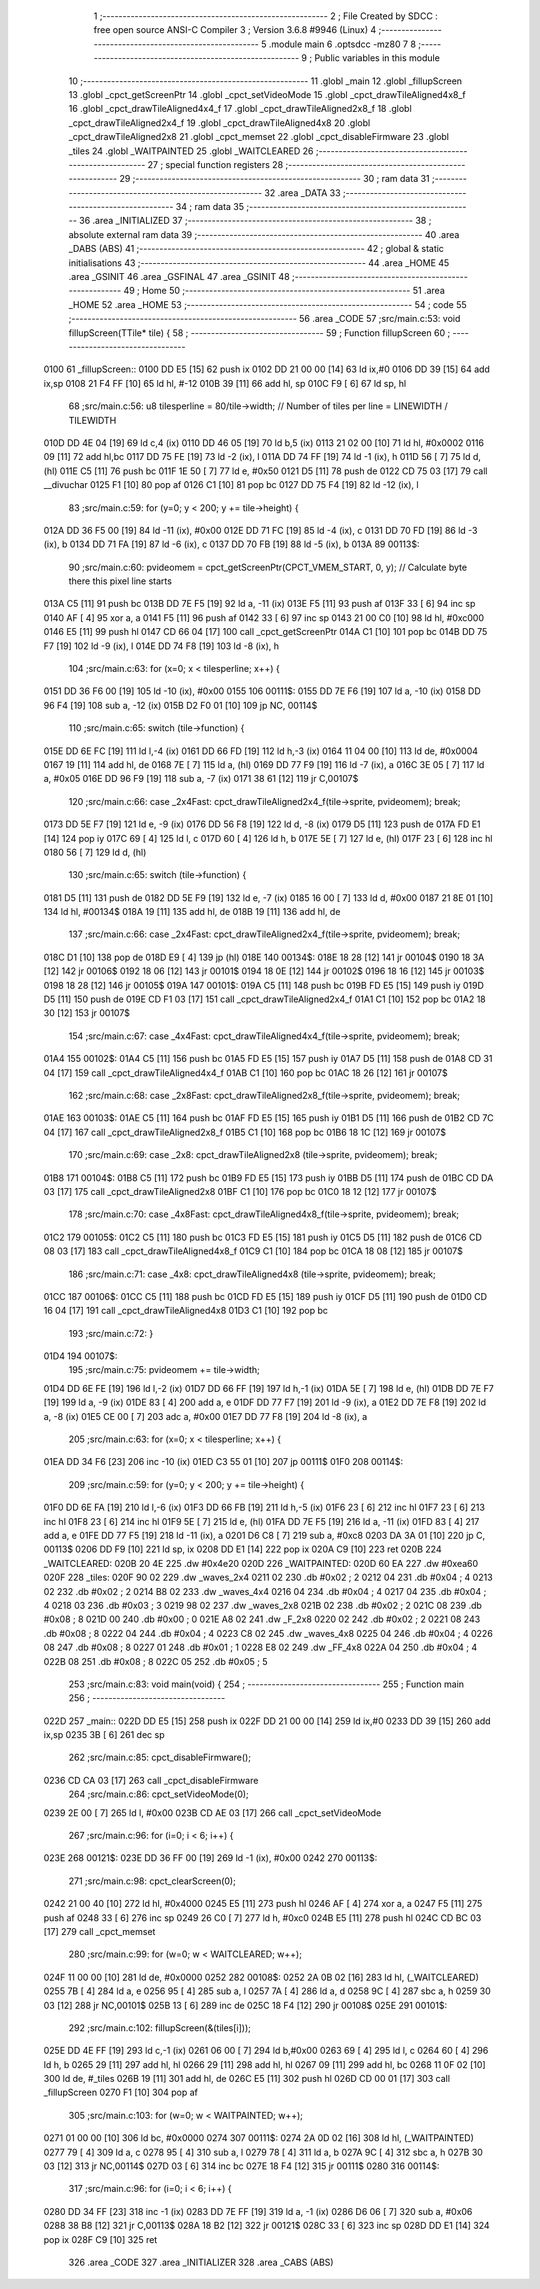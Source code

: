                               1 ;--------------------------------------------------------
                              2 ; File Created by SDCC : free open source ANSI-C Compiler
                              3 ; Version 3.6.8 #9946 (Linux)
                              4 ;--------------------------------------------------------
                              5 	.module main
                              6 	.optsdcc -mz80
                              7 	
                              8 ;--------------------------------------------------------
                              9 ; Public variables in this module
                             10 ;--------------------------------------------------------
                             11 	.globl _main
                             12 	.globl _fillupScreen
                             13 	.globl _cpct_getScreenPtr
                             14 	.globl _cpct_setVideoMode
                             15 	.globl _cpct_drawTileAligned4x8_f
                             16 	.globl _cpct_drawTileAligned4x4_f
                             17 	.globl _cpct_drawTileAligned2x8_f
                             18 	.globl _cpct_drawTileAligned2x4_f
                             19 	.globl _cpct_drawTileAligned4x8
                             20 	.globl _cpct_drawTileAligned2x8
                             21 	.globl _cpct_memset
                             22 	.globl _cpct_disableFirmware
                             23 	.globl _tiles
                             24 	.globl _WAITPAINTED
                             25 	.globl _WAITCLEARED
                             26 ;--------------------------------------------------------
                             27 ; special function registers
                             28 ;--------------------------------------------------------
                             29 ;--------------------------------------------------------
                             30 ; ram data
                             31 ;--------------------------------------------------------
                             32 	.area _DATA
                             33 ;--------------------------------------------------------
                             34 ; ram data
                             35 ;--------------------------------------------------------
                             36 	.area _INITIALIZED
                             37 ;--------------------------------------------------------
                             38 ; absolute external ram data
                             39 ;--------------------------------------------------------
                             40 	.area _DABS (ABS)
                             41 ;--------------------------------------------------------
                             42 ; global & static initialisations
                             43 ;--------------------------------------------------------
                             44 	.area _HOME
                             45 	.area _GSINIT
                             46 	.area _GSFINAL
                             47 	.area _GSINIT
                             48 ;--------------------------------------------------------
                             49 ; Home
                             50 ;--------------------------------------------------------
                             51 	.area _HOME
                             52 	.area _HOME
                             53 ;--------------------------------------------------------
                             54 ; code
                             55 ;--------------------------------------------------------
                             56 	.area _CODE
                             57 ;src/main.c:53: void fillupScreen(TTile* tile) {
                             58 ;	---------------------------------
                             59 ; Function fillupScreen
                             60 ; ---------------------------------
   0100                      61 _fillupScreen::
   0100 DD E5         [15]   62 	push	ix
   0102 DD 21 00 00   [14]   63 	ld	ix,#0
   0106 DD 39         [15]   64 	add	ix,sp
   0108 21 F4 FF      [10]   65 	ld	hl, #-12
   010B 39            [11]   66 	add	hl, sp
   010C F9            [ 6]   67 	ld	sp, hl
                             68 ;src/main.c:56: u8 tilesperline = 80/tile->width;   // Number of tiles per line = LINEWIDTH / TILEWIDTH
   010D DD 4E 04      [19]   69 	ld	c,4 (ix)
   0110 DD 46 05      [19]   70 	ld	b,5 (ix)
   0113 21 02 00      [10]   71 	ld	hl, #0x0002
   0116 09            [11]   72 	add	hl,bc
   0117 DD 75 FE      [19]   73 	ld	-2 (ix), l
   011A DD 74 FF      [19]   74 	ld	-1 (ix), h
   011D 56            [ 7]   75 	ld	d, (hl)
   011E C5            [11]   76 	push	bc
   011F 1E 50         [ 7]   77 	ld	e, #0x50
   0121 D5            [11]   78 	push	de
   0122 CD 75 03      [17]   79 	call	__divuchar
   0125 F1            [10]   80 	pop	af
   0126 C1            [10]   81 	pop	bc
   0127 DD 75 F4      [19]   82 	ld	-12 (ix), l
                             83 ;src/main.c:59: for (y=0; y < 200; y += tile->height) { 
   012A DD 36 F5 00   [19]   84 	ld	-11 (ix), #0x00
   012E DD 71 FC      [19]   85 	ld	-4 (ix), c
   0131 DD 70 FD      [19]   86 	ld	-3 (ix), b
   0134 DD 71 FA      [19]   87 	ld	-6 (ix), c
   0137 DD 70 FB      [19]   88 	ld	-5 (ix), b
   013A                      89 00113$:
                             90 ;src/main.c:60: pvideomem = cpct_getScreenPtr(CPCT_VMEM_START, 0, y); // Calculate byte there this pixel line starts
   013A C5            [11]   91 	push	bc
   013B DD 7E F5      [19]   92 	ld	a, -11 (ix)
   013E F5            [11]   93 	push	af
   013F 33            [ 6]   94 	inc	sp
   0140 AF            [ 4]   95 	xor	a, a
   0141 F5            [11]   96 	push	af
   0142 33            [ 6]   97 	inc	sp
   0143 21 00 C0      [10]   98 	ld	hl, #0xc000
   0146 E5            [11]   99 	push	hl
   0147 CD 66 04      [17]  100 	call	_cpct_getScreenPtr
   014A C1            [10]  101 	pop	bc
   014B DD 75 F7      [19]  102 	ld	-9 (ix), l
   014E DD 74 F8      [19]  103 	ld	-8 (ix), h
                            104 ;src/main.c:63: for (x=0; x < tilesperline; x++) {       
   0151 DD 36 F6 00   [19]  105 	ld	-10 (ix), #0x00
   0155                     106 00111$:
   0155 DD 7E F6      [19]  107 	ld	a, -10 (ix)
   0158 DD 96 F4      [19]  108 	sub	a, -12 (ix)
   015B D2 F0 01      [10]  109 	jp	NC, 00114$
                            110 ;src/main.c:65: switch (tile->function) {
   015E DD 6E FC      [19]  111 	ld	l,-4 (ix)
   0161 DD 66 FD      [19]  112 	ld	h,-3 (ix)
   0164 11 04 00      [10]  113 	ld	de, #0x0004
   0167 19            [11]  114 	add	hl, de
   0168 7E            [ 7]  115 	ld	a, (hl)
   0169 DD 77 F9      [19]  116 	ld	-7 (ix), a
   016C 3E 05         [ 7]  117 	ld	a, #0x05
   016E DD 96 F9      [19]  118 	sub	a, -7 (ix)
   0171 38 61         [12]  119 	jr	C,00107$
                            120 ;src/main.c:66: case _2x4Fast: cpct_drawTileAligned2x4_f(tile->sprite, pvideomem); break;
   0173 DD 5E F7      [19]  121 	ld	e, -9 (ix)
   0176 DD 56 F8      [19]  122 	ld	d, -8 (ix)
   0179 D5            [11]  123 	push	de
   017A FD E1         [14]  124 	pop	iy
   017C 69            [ 4]  125 	ld	l, c
   017D 60            [ 4]  126 	ld	h, b
   017E 5E            [ 7]  127 	ld	e, (hl)
   017F 23            [ 6]  128 	inc	hl
   0180 56            [ 7]  129 	ld	d, (hl)
                            130 ;src/main.c:65: switch (tile->function) {
   0181 D5            [11]  131 	push	de
   0182 DD 5E F9      [19]  132 	ld	e, -7 (ix)
   0185 16 00         [ 7]  133 	ld	d, #0x00
   0187 21 8E 01      [10]  134 	ld	hl, #00134$
   018A 19            [11]  135 	add	hl, de
   018B 19            [11]  136 	add	hl, de
                            137 ;src/main.c:66: case _2x4Fast: cpct_drawTileAligned2x4_f(tile->sprite, pvideomem); break;
   018C D1            [10]  138 	pop	de
   018D E9            [ 4]  139 	jp	(hl)
   018E                     140 00134$:
   018E 18 28         [12]  141 	jr	00104$
   0190 18 3A         [12]  142 	jr	00106$
   0192 18 06         [12]  143 	jr	00101$
   0194 18 0E         [12]  144 	jr	00102$
   0196 18 16         [12]  145 	jr	00103$
   0198 18 28         [12]  146 	jr	00105$
   019A                     147 00101$:
   019A C5            [11]  148 	push	bc
   019B FD E5         [15]  149 	push	iy
   019D D5            [11]  150 	push	de
   019E CD F1 03      [17]  151 	call	_cpct_drawTileAligned2x4_f
   01A1 C1            [10]  152 	pop	bc
   01A2 18 30         [12]  153 	jr	00107$
                            154 ;src/main.c:67: case _4x4Fast: cpct_drawTileAligned4x4_f(tile->sprite, pvideomem); break;
   01A4                     155 00102$:
   01A4 C5            [11]  156 	push	bc
   01A5 FD E5         [15]  157 	push	iy
   01A7 D5            [11]  158 	push	de
   01A8 CD 31 04      [17]  159 	call	_cpct_drawTileAligned4x4_f
   01AB C1            [10]  160 	pop	bc
   01AC 18 26         [12]  161 	jr	00107$
                            162 ;src/main.c:68: case _2x8Fast: cpct_drawTileAligned2x8_f(tile->sprite, pvideomem); break;
   01AE                     163 00103$:
   01AE C5            [11]  164 	push	bc
   01AF FD E5         [15]  165 	push	iy
   01B1 D5            [11]  166 	push	de
   01B2 CD 7C 04      [17]  167 	call	_cpct_drawTileAligned2x8_f
   01B5 C1            [10]  168 	pop	bc
   01B6 18 1C         [12]  169 	jr	00107$
                            170 ;src/main.c:69: case _2x8:     cpct_drawTileAligned2x8  (tile->sprite, pvideomem); break;
   01B8                     171 00104$:
   01B8 C5            [11]  172 	push	bc
   01B9 FD E5         [15]  173 	push	iy
   01BB D5            [11]  174 	push	de
   01BC CD DA 03      [17]  175 	call	_cpct_drawTileAligned2x8
   01BF C1            [10]  176 	pop	bc
   01C0 18 12         [12]  177 	jr	00107$
                            178 ;src/main.c:70: case _4x8Fast: cpct_drawTileAligned4x8_f(tile->sprite, pvideomem); break;
   01C2                     179 00105$:
   01C2 C5            [11]  180 	push	bc
   01C3 FD E5         [15]  181 	push	iy
   01C5 D5            [11]  182 	push	de
   01C6 CD 08 03      [17]  183 	call	_cpct_drawTileAligned4x8_f
   01C9 C1            [10]  184 	pop	bc
   01CA 18 08         [12]  185 	jr	00107$
                            186 ;src/main.c:71: case _4x8:     cpct_drawTileAligned4x8  (tile->sprite, pvideomem); break;
   01CC                     187 00106$:
   01CC C5            [11]  188 	push	bc
   01CD FD E5         [15]  189 	push	iy
   01CF D5            [11]  190 	push	de
   01D0 CD 16 04      [17]  191 	call	_cpct_drawTileAligned4x8
   01D3 C1            [10]  192 	pop	bc
                            193 ;src/main.c:72: }
   01D4                     194 00107$:
                            195 ;src/main.c:75: pvideomem += tile->width;
   01D4 DD 6E FE      [19]  196 	ld	l,-2 (ix)
   01D7 DD 66 FF      [19]  197 	ld	h,-1 (ix)
   01DA 5E            [ 7]  198 	ld	e, (hl)
   01DB DD 7E F7      [19]  199 	ld	a, -9 (ix)
   01DE 83            [ 4]  200 	add	a, e
   01DF DD 77 F7      [19]  201 	ld	-9 (ix), a
   01E2 DD 7E F8      [19]  202 	ld	a, -8 (ix)
   01E5 CE 00         [ 7]  203 	adc	a, #0x00
   01E7 DD 77 F8      [19]  204 	ld	-8 (ix), a
                            205 ;src/main.c:63: for (x=0; x < tilesperline; x++) {       
   01EA DD 34 F6      [23]  206 	inc	-10 (ix)
   01ED C3 55 01      [10]  207 	jp	00111$
   01F0                     208 00114$:
                            209 ;src/main.c:59: for (y=0; y < 200; y += tile->height) { 
   01F0 DD 6E FA      [19]  210 	ld	l,-6 (ix)
   01F3 DD 66 FB      [19]  211 	ld	h,-5 (ix)
   01F6 23            [ 6]  212 	inc	hl
   01F7 23            [ 6]  213 	inc	hl
   01F8 23            [ 6]  214 	inc	hl
   01F9 5E            [ 7]  215 	ld	e, (hl)
   01FA DD 7E F5      [19]  216 	ld	a, -11 (ix)
   01FD 83            [ 4]  217 	add	a, e
   01FE DD 77 F5      [19]  218 	ld	-11 (ix), a
   0201 D6 C8         [ 7]  219 	sub	a, #0xc8
   0203 DA 3A 01      [10]  220 	jp	C, 00113$
   0206 DD F9         [10]  221 	ld	sp, ix
   0208 DD E1         [14]  222 	pop	ix
   020A C9            [10]  223 	ret
   020B                     224 _WAITCLEARED:
   020B 20 4E               225 	.dw #0x4e20
   020D                     226 _WAITPAINTED:
   020D 60 EA               227 	.dw #0xea60
   020F                     228 _tiles:
   020F 90 02               229 	.dw _waves_2x4
   0211 02                  230 	.db #0x02	; 2
   0212 04                  231 	.db #0x04	; 4
   0213 02                  232 	.db #0x02	; 2
   0214 B8 02               233 	.dw _waves_4x4
   0216 04                  234 	.db #0x04	; 4
   0217 04                  235 	.db #0x04	; 4
   0218 03                  236 	.db #0x03	; 3
   0219 98 02               237 	.dw _waves_2x8
   021B 02                  238 	.db #0x02	; 2
   021C 08                  239 	.db #0x08	; 8
   021D 00                  240 	.db #0x00	; 0
   021E A8 02               241 	.dw _F_2x8
   0220 02                  242 	.db #0x02	; 2
   0221 08                  243 	.db #0x08	; 8
   0222 04                  244 	.db #0x04	; 4
   0223 C8 02               245 	.dw _waves_4x8
   0225 04                  246 	.db #0x04	; 4
   0226 08                  247 	.db #0x08	; 8
   0227 01                  248 	.db #0x01	; 1
   0228 E8 02               249 	.dw _FF_4x8
   022A 04                  250 	.db #0x04	; 4
   022B 08                  251 	.db #0x08	; 8
   022C 05                  252 	.db #0x05	; 5
                            253 ;src/main.c:83: void main(void) {
                            254 ;	---------------------------------
                            255 ; Function main
                            256 ; ---------------------------------
   022D                     257 _main::
   022D DD E5         [15]  258 	push	ix
   022F DD 21 00 00   [14]  259 	ld	ix,#0
   0233 DD 39         [15]  260 	add	ix,sp
   0235 3B            [ 6]  261 	dec	sp
                            262 ;src/main.c:85: cpct_disableFirmware();
   0236 CD CA 03      [17]  263 	call	_cpct_disableFirmware
                            264 ;src/main.c:86: cpct_setVideoMode(0);
   0239 2E 00         [ 7]  265 	ld	l, #0x00
   023B CD AE 03      [17]  266 	call	_cpct_setVideoMode
                            267 ;src/main.c:96: for (i=0; i < 6; i++) {
   023E                     268 00121$:
   023E DD 36 FF 00   [19]  269 	ld	-1 (ix), #0x00
   0242                     270 00113$:
                            271 ;src/main.c:98: cpct_clearScreen(0);
   0242 21 00 40      [10]  272 	ld	hl, #0x4000
   0245 E5            [11]  273 	push	hl
   0246 AF            [ 4]  274 	xor	a, a
   0247 F5            [11]  275 	push	af
   0248 33            [ 6]  276 	inc	sp
   0249 26 C0         [ 7]  277 	ld	h, #0xc0
   024B E5            [11]  278 	push	hl
   024C CD BC 03      [17]  279 	call	_cpct_memset
                            280 ;src/main.c:99: for (w=0; w < WAITCLEARED; w++);
   024F 11 00 00      [10]  281 	ld	de, #0x0000
   0252                     282 00108$:
   0252 2A 0B 02      [16]  283 	ld	hl, (_WAITCLEARED)
   0255 7B            [ 4]  284 	ld	a, e
   0256 95            [ 4]  285 	sub	a, l
   0257 7A            [ 4]  286 	ld	a, d
   0258 9C            [ 4]  287 	sbc	a, h
   0259 30 03         [12]  288 	jr	NC,00101$
   025B 13            [ 6]  289 	inc	de
   025C 18 F4         [12]  290 	jr	00108$
   025E                     291 00101$:
                            292 ;src/main.c:102: fillupScreen(&(tiles[i]));
   025E DD 4E FF      [19]  293 	ld	c,-1 (ix)
   0261 06 00         [ 7]  294 	ld	b,#0x00
   0263 69            [ 4]  295 	ld	l, c
   0264 60            [ 4]  296 	ld	h, b
   0265 29            [11]  297 	add	hl, hl
   0266 29            [11]  298 	add	hl, hl
   0267 09            [11]  299 	add	hl, bc
   0268 11 0F 02      [10]  300 	ld	de, #_tiles
   026B 19            [11]  301 	add	hl, de
   026C E5            [11]  302 	push	hl
   026D CD 00 01      [17]  303 	call	_fillupScreen
   0270 F1            [10]  304 	pop	af
                            305 ;src/main.c:103: for (w=0; w < WAITPAINTED; w++);
   0271 01 00 00      [10]  306 	ld	bc, #0x0000
   0274                     307 00111$:
   0274 2A 0D 02      [16]  308 	ld	hl, (_WAITPAINTED)
   0277 79            [ 4]  309 	ld	a, c
   0278 95            [ 4]  310 	sub	a, l
   0279 78            [ 4]  311 	ld	a, b
   027A 9C            [ 4]  312 	sbc	a, h
   027B 30 03         [12]  313 	jr	NC,00114$
   027D 03            [ 6]  314 	inc	bc
   027E 18 F4         [12]  315 	jr	00111$
   0280                     316 00114$:
                            317 ;src/main.c:96: for (i=0; i < 6; i++) {
   0280 DD 34 FF      [23]  318 	inc	-1 (ix)
   0283 DD 7E FF      [19]  319 	ld	a, -1 (ix)
   0286 D6 06         [ 7]  320 	sub	a, #0x06
   0288 38 B8         [12]  321 	jr	C,00113$
   028A 18 B2         [12]  322 	jr	00121$
   028C 33            [ 6]  323 	inc	sp
   028D DD E1         [14]  324 	pop	ix
   028F C9            [10]  325 	ret
                            326 	.area _CODE
                            327 	.area _INITIALIZER
                            328 	.area _CABS (ABS)
